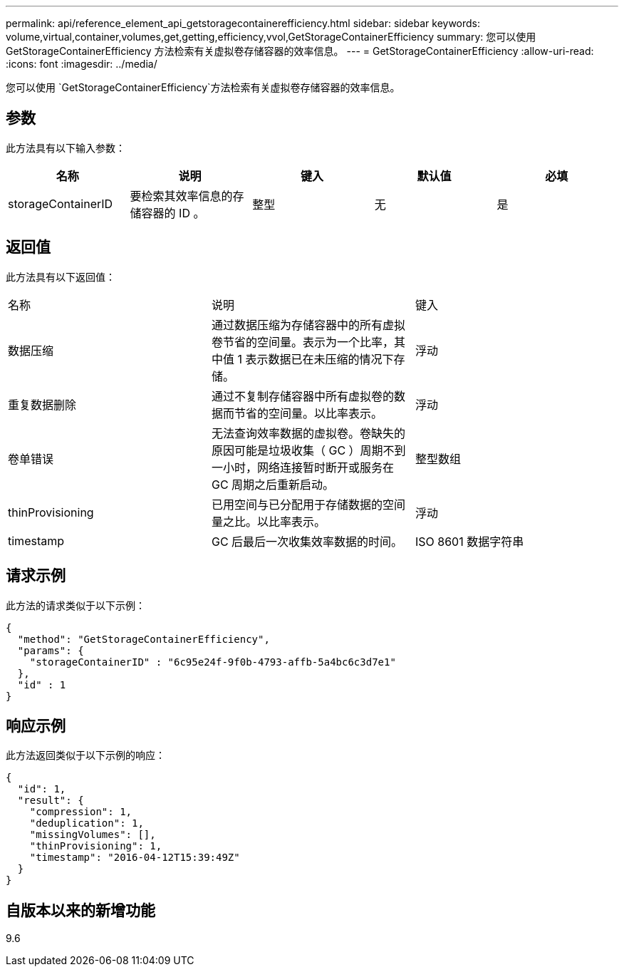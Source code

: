 ---
permalink: api/reference_element_api_getstoragecontainerefficiency.html 
sidebar: sidebar 
keywords: volume,virtual,container,volumes,get,getting,efficiency,vvol,GetStorageContainerEfficiency 
summary: 您可以使用 GetStorageContainerEfficiency 方法检索有关虚拟卷存储容器的效率信息。 
---
= GetStorageContainerEfficiency
:allow-uri-read: 
:icons: font
:imagesdir: ../media/


[role="lead"]
您可以使用 `GetStorageContainerEfficiency`方法检索有关虚拟卷存储容器的效率信息。



== 参数

此方法具有以下输入参数：

|===
| 名称 | 说明 | 键入 | 默认值 | 必填 


 a| 
storageContainerID
 a| 
要检索其效率信息的存储容器的 ID 。
 a| 
整型
 a| 
无
 a| 
是

|===


== 返回值

此方法具有以下返回值：

|===


| 名称 | 说明 | 键入 


 a| 
数据压缩
 a| 
通过数据压缩为存储容器中的所有虚拟卷节省的空间量。表示为一个比率，其中值 1 表示数据已在未压缩的情况下存储。
 a| 
浮动



 a| 
重复数据删除
 a| 
通过不复制存储容器中所有虚拟卷的数据而节省的空间量。以比率表示。
 a| 
浮动



 a| 
卷单错误
 a| 
无法查询效率数据的虚拟卷。卷缺失的原因可能是垃圾收集（ GC ）周期不到一小时，网络连接暂时断开或服务在 GC 周期之后重新启动。
 a| 
整型数组



 a| 
thinProvisioning
 a| 
已用空间与已分配用于存储数据的空间量之比。以比率表示。
 a| 
浮动



 a| 
timestamp
 a| 
GC 后最后一次收集效率数据的时间。
 a| 
ISO 8601 数据字符串

|===


== 请求示例

此方法的请求类似于以下示例：

[listing]
----
{
  "method": "GetStorageContainerEfficiency",
  "params": {
    "storageContainerID" : "6c95e24f-9f0b-4793-affb-5a4bc6c3d7e1"
  },
  "id" : 1
}
----


== 响应示例

此方法返回类似于以下示例的响应：

[listing]
----
{
  "id": 1,
  "result": {
    "compression": 1,
    "deduplication": 1,
    "missingVolumes": [],
    "thinProvisioning": 1,
    "timestamp": "2016-04-12T15:39:49Z"
  }
}
----


== 自版本以来的新增功能

9.6
